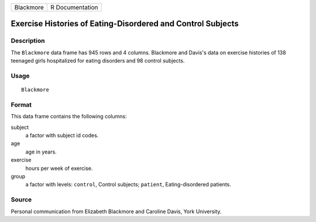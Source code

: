 +-----------+-----------------+
| Blackmore | R Documentation |
+-----------+-----------------+

Exercise Histories of Eating-Disordered and Control Subjects
------------------------------------------------------------

Description
~~~~~~~~~~~

The ``Blackmore`` data frame has 945 rows and 4 columns. Blackmore and
Davis's data on exercise histories of 138 teenaged girls hospitalized
for eating disorders and 98 control subjects.

Usage
~~~~~

::

    Blackmore

Format
~~~~~~

This data frame contains the following columns:

subject
    a factor with subject id codes.

age
    age in years.

exercise
    hours per week of exercise.

group
    a factor with levels: ``control``, Control subjects; ``patient``,
    Eating-disordered patients.

Source
~~~~~~

Personal communication from Elizabeth Blackmore and Caroline Davis, York
University.
